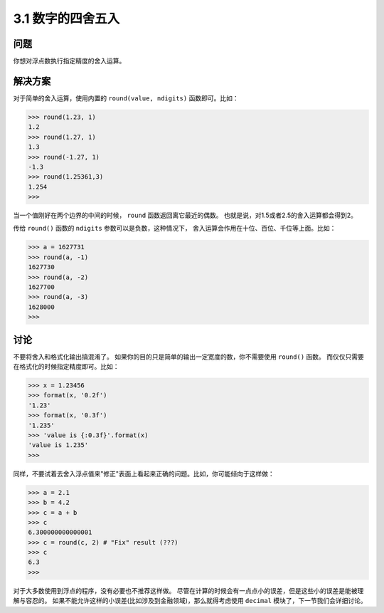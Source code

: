 ========================
3.1 数字的四舍五入
========================

----------
问题
----------
你想对浮点数执行指定精度的舍入运算。

----------
解决方案
----------
对于简单的舍入运算，使用内置的 ``round(value, ndigits)`` 函数即可。比如：

.. code-block:: python

    >>> round(1.23, 1)
    1.2
    >>> round(1.27, 1)
    1.3
    >>> round(-1.27, 1)
    -1.3
    >>> round(1.25361,3)
    1.254
    >>>

当一个值刚好在两个边界的中间的时候， ``round`` 函数返回离它最近的偶数。
也就是说，对1.5或者2.5的舍入运算都会得到2。

传给 ``round()`` 函数的 ``ndigits`` 参数可以是负数，这种情况下，
舍入运算会作用在十位、百位、千位等上面。比如：

.. code-block:: python

    >>> a = 1627731
    >>> round(a, -1)
    1627730
    >>> round(a, -2)
    1627700
    >>> round(a, -3)
    1628000
    >>>

----------
讨论
----------
不要将舍入和格式化输出搞混淆了。
如果你的目的只是简单的输出一定宽度的数，你不需要使用 ``round()`` 函数。
而仅仅只需要在格式化的时候指定精度即可。比如：

.. code-block:: python

    >>> x = 1.23456
    >>> format(x, '0.2f')
    '1.23'
    >>> format(x, '0.3f')
    '1.235'
    >>> 'value is {:0.3f}'.format(x)
    'value is 1.235'
    >>>

同样，不要试着去舍入浮点值来"修正"表面上看起来正确的问题。比如，你可能倾向于这样做：

.. code-block:: python

    >>> a = 2.1
    >>> b = 4.2
    >>> c = a + b
    >>> c
    6.300000000000001
    >>> c = round(c, 2) # "Fix" result (???)
    >>> c
    6.3
    >>>

对于大多数使用到浮点的程序，没有必要也不推荐这样做。
尽管在计算的时候会有一点点小的误差，但是这些小的误差是能被理解与容忍的。
如果不能允许这样的小误差(比如涉及到金融领域)，那么就得考虑使用 ``decimal`` 模块了，下一节我们会详细讨论。
